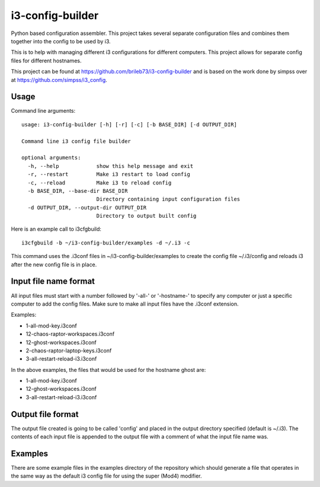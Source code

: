 i3-config-builder
=================

Python based configuration assembler. This project takes several separate configuration files and combines them together into the config to be used by i3.

This is to help with managing different i3 configurations for different computers. This project allows for separate config files for different hostnames.

This project can be found at https://github.com/brileb73/i3-config-builder and is based on the work done by simpss over at https://github.com/simpss/i3_config.


Usage
-----

Command line arguments::

    usage: i3-config-builder [-h] [-r] [-c] [-b BASE_DIR] [-d OUTPUT_DIR]

    Command line i3 config file builder

    optional arguments:
      -h, --help            show this help message and exit
      -r, --restart         Make i3 restart to load config
      -c, --reload          Make i3 to reload config
      -b BASE_DIR, --base-dir BASE_DIR
                            Directory containing input configuration files
      -d OUTPUT_DIR, --output-dir OUTPUT_DIR
                            Directory to output built config

Here is an example call to i3cfgbuild::

    i3cfgbuild -b ~/i3-config-builder/examples -d ~/.i3 -c

This command uses the .i3conf files in ~/i3-config-builder/examples to create the config file ~/.i3/config and reloads i3 after the new config file is in place.


Input file name format
----------------------

All input files must start with a number followed by '-all-' or '-hostname-' to specify any computer or just a specific computer to add the config files. Make sure to make all input files have the .i3conf extension.

Examples:

- 1-all-mod-key.i3conf
- 12-chaos-raptor-workspaces.i3conf
- 12-ghost-workspaces.i3conf
- 2-chaos-raptor-laptop-keys.i3conf
- 3-all-restart-reload-i3.i3conf

In the above examples, the files that would be used for the hostname ghost are:

- 1-all-mod-key.i3conf
- 12-ghost-workspaces.i3conf
- 3-all-restart-reload-i3.i3conf


Output file format
------------------

The output file created is going to be called 'config' and placed in the output directory specified (default is ~/.i3). The contents of each input file is appended to the output file with a comment of what the input file name was.


Examples
--------

There are some example files in the examples directory of the repository which should generate a file that operates in the same way as the default i3 config file for using the super (Mod4) modifier.

